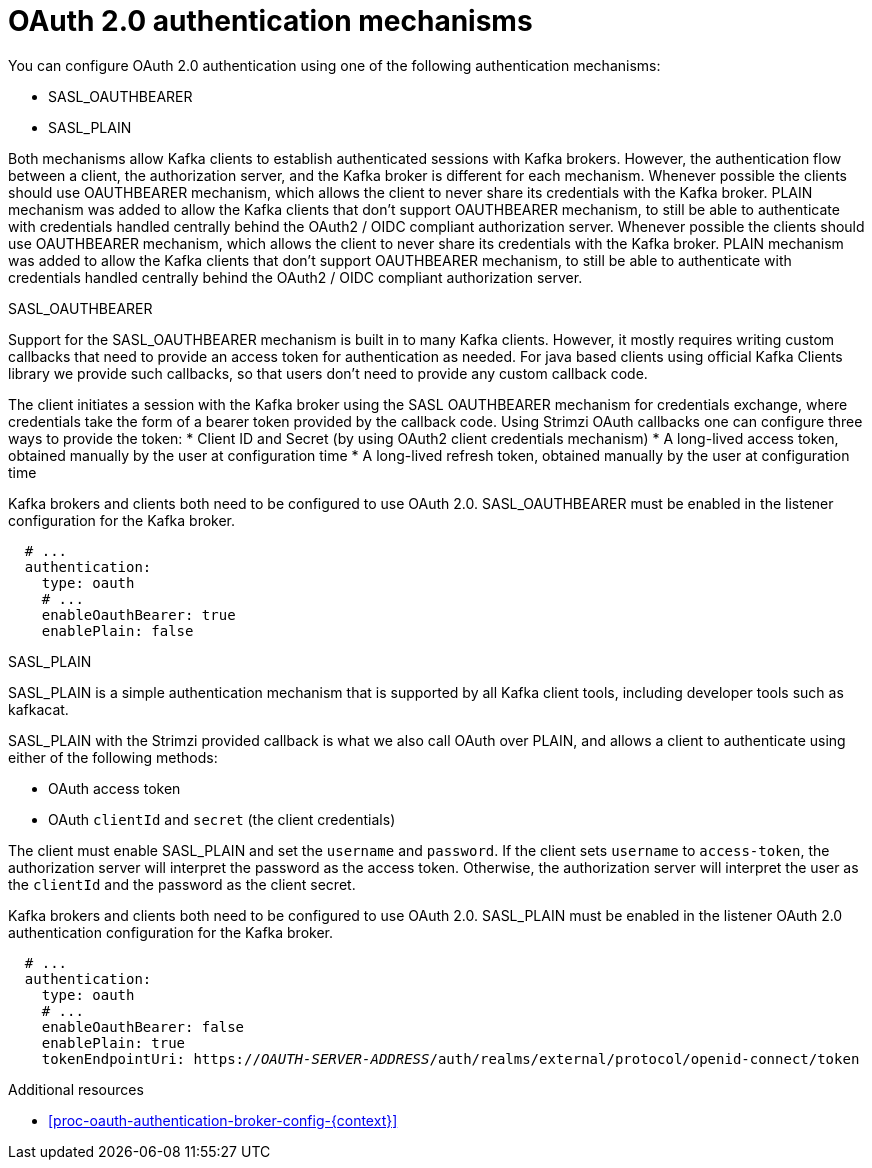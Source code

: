 // Module included in the following assemblies:
//
// assembly-oauth-authentication.adoc

[id='con-oauth-authentication-flow-{context}']
= OAuth 2.0 authentication mechanisms

You can configure OAuth 2.0 authentication using one of the following authentication mechanisms:

* SASL_OAUTHBEARER
* SASL_PLAIN

Both mechanisms allow Kafka clients to establish authenticated sessions with Kafka brokers. 
However, the authentication flow between a client, the authorization server, and the Kafka broker is different for each mechanism.
Whenever possible the clients should use OAUTHBEARER mechanism, which allows the client to never share its credentials with the Kafka broker. PLAIN mechanism was added to allow the Kafka clients that don't support OAUTHBEARER mechanism, to still be able to authenticate with credentials handled centrally behind the OAuth2 / OIDC compliant authorization server.
Whenever possible the clients should use OAUTHBEARER mechanism, which allows the client to never share its credentials with the Kafka broker. PLAIN mechanism was added to allow the Kafka clients that don't support OAUTHBEARER mechanism, to still be able to authenticate with credentials handled centrally behind the OAuth2 / OIDC compliant authorization server.

.SASL_OAUTHBEARER

Support for the SASL_OAUTHBEARER mechanism is built in to many Kafka clients. However, it mostly requires writing custom callbacks that need to provide an access token for authentication as needed. For java based clients using official Kafka Clients library we provide such callbacks, so that users don't need to provide any custom callback code.

The client initiates a session with the Kafka broker using the SASL OAUTHBEARER mechanism for credentials exchange, where credentials take the form of a bearer token provided by the callback code. Using Strimzi OAuth callbacks one can configure three ways to provide the token:
* Client ID and Secret (by using OAuth2 client credentials mechanism)
* A long-lived access token, obtained manually by the user at configuration time
* A long-lived refresh token, obtained manually by the user at configuration time

Kafka brokers and clients both need to be configured to use OAuth 2.0. 
SASL_OAUTHBEARER must be enabled in the listener configuration for the Kafka broker.

[source,yaml,subs="attributes+"]
----
  # ...
  authentication:
    type: oauth
    # ...
    enableOauthBearer: true
    enablePlain: false
----

.SASL_PLAIN

SASL_PLAIN is a simple authentication mechanism that is supported by all Kafka client tools, including developer tools such as kafkacat.

SASL_PLAIN with the Strimzi provided callback is what we also call OAuth over PLAIN, and allows a client to authenticate using either of the following methods:

* OAuth access token
* OAuth `clientId` and `secret` (the client credentials)

The client must enable SASL_PLAIN and set the `username` and `password`. 
If the client sets `username` to `access-token`, the authorization server will interpret the password as the access token. 
Otherwise, the authorization server will interpret the user as the `clientId` and the password as the client secret.

Kafka brokers and clients both need to be configured to use OAuth 2.0. SASL_PLAIN must be enabled in the listener OAuth 2.0 authentication configuration for the Kafka broker.

[source,yaml,subs="+quotes,attributes+"]
----
  # ...
  authentication:
    type: oauth
    # ...
    enableOauthBearer: false
    enablePlain: true
    tokenEndpointUri: https://_OAUTH-SERVER-ADDRESS_/auth/realms/external/protocol/openid-connect/token
----

.Additional resources

* xref:proc-oauth-authentication-broker-config-{context}[]
